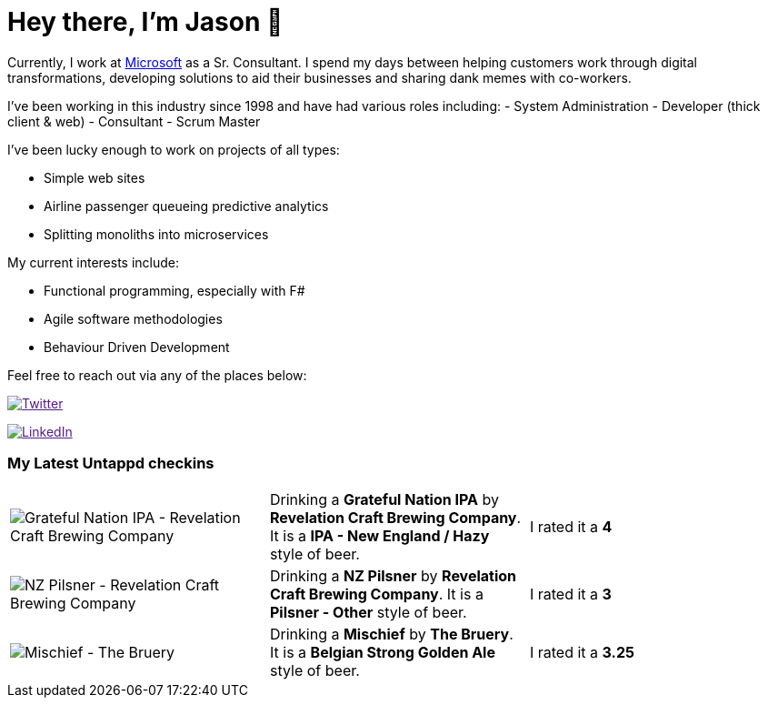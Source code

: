 ﻿# Hey there, I'm Jason 👋

Currently, I work at https://microsoft.com[Microsoft] as a Sr. Consultant. I spend my days between helping customers work through digital transformations, developing solutions to aid their businesses and sharing dank memes with co-workers. 

I've been working in this industry since 1998 and have had various roles including: 
- System Administration
- Developer (thick client & web)
- Consultant
- Scrum Master

I've been lucky enough to work on projects of all types:

- Simple web sites
- Airline passenger queueing predictive analytics
- Splitting monoliths into microservices

My current interests include:

- Functional programming, especially with F#
- Agile software methodologies
- Behaviour Driven Development

Feel free to reach out via any of the places below:

image:https://img.shields.io/twitter/follow/jtucker?style=flat-square&color=blue["Twitter",link="https://twitter.com/jtucker]

image:https://img.shields.io/badge/LinkedIn-Let's%20Connect-blue["LinkedIn",link="https://linkedin.com/in/jatucke]

### My Latest Untappd checkins

|====
// untappd beer
| image:https://untappd.akamaized.net/photos/2022_01_01/10ec5db7cd0a12d5d7e97039b7476538_200x200.jpg[Grateful Nation IPA - Revelation Craft Brewing Company] | Drinking a *Grateful Nation IPA* by *Revelation Craft Brewing Company*. It is a *IPA - New England / Hazy* style of beer. | I rated it a *4*
| image:https://untappd.akamaized.net/photos/2022_01_01/32847f4e9af3ab0aaec065a25a1a1f2a_200x200.jpg[NZ Pilsner - Revelation Craft Brewing Company] | Drinking a *NZ Pilsner* by *Revelation Craft Brewing Company*. It is a *Pilsner - Other* style of beer. | I rated it a *3*
| image:https://untappd.akamaized.net/photos/2022_01_01/97ee6634e8e25d4a0862774e9c6a3e99_200x200.jpg[Mischief - The Bruery] | Drinking a *Mischief* by *The Bruery*. It is a *Belgian Strong Golden Ale* style of beer. | I rated it a *3.25*
// untappd end